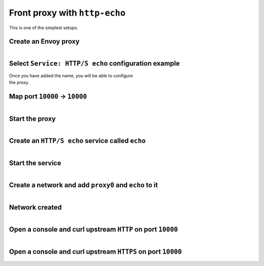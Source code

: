 
.. _journey_front_proxy:

Front proxy with ``http-echo``
==============================

This is one of the simplest setups.

.. _journey_front_proxy_start:

.. rst-class::  clearfix

Create an Envoy proxy
---------------------

..  figure:: ../screenshots/proxy.create.name.png
    :figclass: screenshot with-shadow
    :figwidth: 40%
    :align: right

.. _journey_front_proxy_proxy_configuration:

.. rst-class::  clearfix

Select ``Service: HTTP/S echo`` configuration example
-----------------------------------------------------

..  figure:: ../screenshots/proxy.create.configuration.png
    :figclass: screenshot with-shadow
    :figwidth: 40%
    :align: right

Once you have added the name, you will be able to configure the proxy.


.. _journey_front_proxy_proxy_port_mappings:

.. rst-class::  clearfix

Map port ``10000`` -> ``10000``
-------------------------------

..  figure:: ../screenshots/proxy.create.ports.png
    :figclass: screenshot with-shadow
    :figwidth: 40%
    :align: right


.. _journey_front_proxy_proxy_start:

.. rst-class::  clearfix

Start the proxy
---------------

..  figure:: ../screenshots/proxy.create.started.png
    :figclass: screenshot with-shadow
    :figwidth: 40%
    :align: right


.. _journey_front_proxy_service_create:

.. rst-class::  clearfix


Create an ``HTTP/S echo`` service called ``echo``
-------------------------------------------------

..  figure:: ../screenshots/proxy.create.name.png
    :figclass: screenshot with-shadow
    :figwidth: 40%
    :align: right


.. _journey_front_proxy_service_start:

.. rst-class::  clearfix

Start the service
-----------------

..  figure:: ../screenshots/service.create.starting.png
    :figclass: screenshot with-shadow
    :figwidth: 40%
    :align: right


.. _journey_front_proxy_network_start:

.. rst-class::  clearfix

Create a network and add ``proxy0`` and ``echo`` to it
------------------------------------------------------

..  figure:: ../screenshots/service.create.starting.png
    :figclass: screenshot with-shadow
    :figwidth: 40%
    :align: right

.. _journey_front_proxy_network_started:

.. rst-class::  clearfix

Network created
---------------

..  figure:: ../screenshots/journey.front_proxy.all.png
    :figclass: screenshot with-shadow
    :figwidth: 40%
    :align: right


.. _journey_front_proxy_console_http_http:

.. rst-class::  clearfix

Open a console and curl upstream ``HTTP`` on port ``10000``
-----------------------------------------------------------

..  figure:: ../screenshots/journey.front_proxy.console.http.png
    :figclass: screenshot with-shadow
    :figwidth: 40%
    :align: right


.. _journey_front_proxy_console_http_https:

.. rst-class::  clearfix

Open a console and curl upstream ``HTTPS`` on port ``10000``
------------------------------------------------------------

..  figure:: ../screenshots/journey.front_proxy.console.https.png
    :figclass: screenshot with-shadow
    :figwidth: 40%
    :align: right
